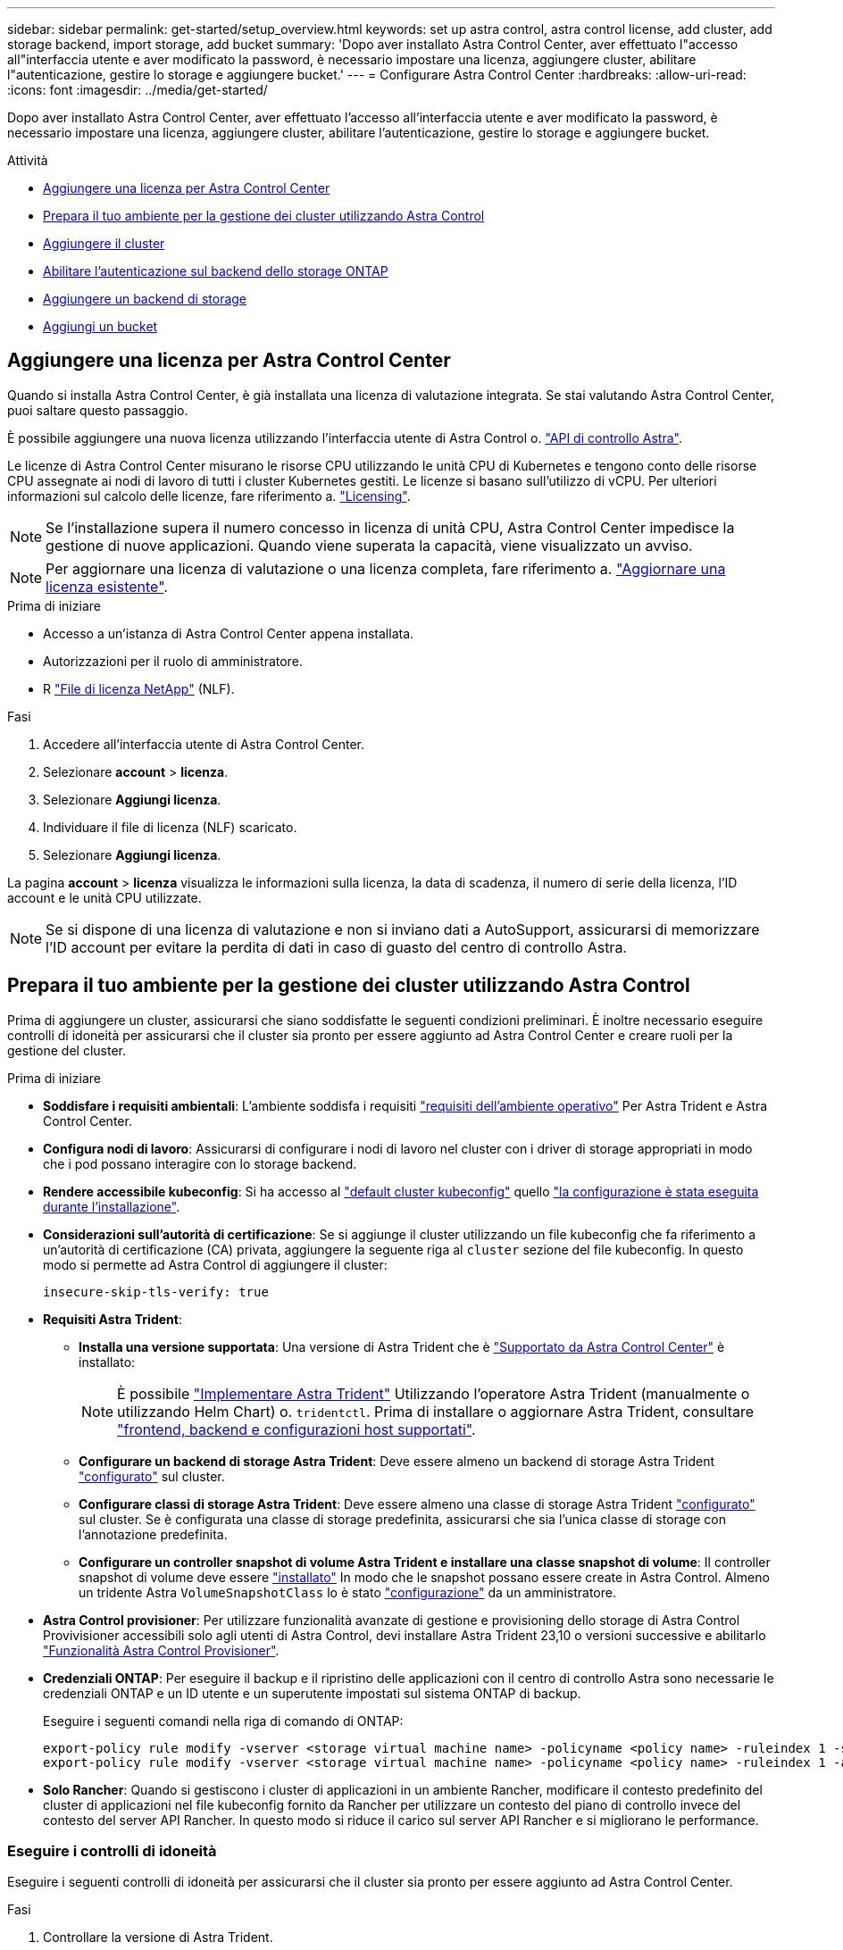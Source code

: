 ---
sidebar: sidebar 
permalink: get-started/setup_overview.html 
keywords: set up astra control, astra control license, add cluster, add storage backend, import storage, add bucket 
summary: 'Dopo aver installato Astra Control Center, aver effettuato l"accesso all"interfaccia utente e aver modificato la password, è necessario impostare una licenza, aggiungere cluster, abilitare l"autenticazione, gestire lo storage e aggiungere bucket.' 
---
= Configurare Astra Control Center
:hardbreaks:
:allow-uri-read: 
:icons: font
:imagesdir: ../media/get-started/


[role="lead"]
Dopo aver installato Astra Control Center, aver effettuato l'accesso all'interfaccia utente e aver modificato la password, è necessario impostare una licenza, aggiungere cluster, abilitare l'autenticazione, gestire lo storage e aggiungere bucket.

.Attività
* <<Aggiungere una licenza per Astra Control Center>>
* <<Prepara il tuo ambiente per la gestione dei cluster utilizzando Astra Control>>
* <<Aggiungere il cluster>>
* <<Abilitare l'autenticazione sul backend dello storage ONTAP>>
* <<Aggiungere un backend di storage>>
* <<Aggiungi un bucket>>




== Aggiungere una licenza per Astra Control Center

Quando si installa Astra Control Center, è già installata una licenza di valutazione integrata. Se stai valutando Astra Control Center, puoi saltare questo passaggio.

È possibile aggiungere una nuova licenza utilizzando l'interfaccia utente di Astra Control o. https://docs.netapp.com/us-en/astra-automation["API di controllo Astra"^].

Le licenze di Astra Control Center misurano le risorse CPU utilizzando le unità CPU di Kubernetes e tengono conto delle risorse CPU assegnate ai nodi di lavoro di tutti i cluster Kubernetes gestiti. Le licenze si basano sull'utilizzo di vCPU. Per ulteriori informazioni sul calcolo delle licenze, fare riferimento a. link:../concepts/licensing.html["Licensing"^].


NOTE: Se l'installazione supera il numero concesso in licenza di unità CPU, Astra Control Center impedisce la gestione di nuove applicazioni. Quando viene superata la capacità, viene visualizzato un avviso.


NOTE: Per aggiornare una licenza di valutazione o una licenza completa, fare riferimento a. link:../use/update-licenses.html["Aggiornare una licenza esistente"^].

.Prima di iniziare
* Accesso a un'istanza di Astra Control Center appena installata.
* Autorizzazioni per il ruolo di amministratore.
* R link:../concepts/licensing.html["File di licenza NetApp"^] (NLF).


.Fasi
. Accedere all'interfaccia utente di Astra Control Center.
. Selezionare *account* > *licenza*.
. Selezionare *Aggiungi licenza*.
. Individuare il file di licenza (NLF) scaricato.
. Selezionare *Aggiungi licenza*.


La pagina *account* > *licenza* visualizza le informazioni sulla licenza, la data di scadenza, il numero di serie della licenza, l'ID account e le unità CPU utilizzate.


NOTE: Se si dispone di una licenza di valutazione e non si inviano dati a AutoSupport, assicurarsi di memorizzare l'ID account per evitare la perdita di dati in caso di guasto del centro di controllo Astra.



== Prepara il tuo ambiente per la gestione dei cluster utilizzando Astra Control

Prima di aggiungere un cluster, assicurarsi che siano soddisfatte le seguenti condizioni preliminari. È inoltre necessario eseguire controlli di idoneità per assicurarsi che il cluster sia pronto per essere aggiunto ad Astra Control Center e creare ruoli per la gestione del cluster.

.Prima di iniziare
* *Soddisfare i requisiti ambientali*: L'ambiente soddisfa i requisiti link:../get-started/requirements.html["requisiti dell'ambiente operativo"^] Per Astra Trident e Astra Control Center.
* *Configura nodi di lavoro*: Assicurarsi di configurare i nodi di lavoro nel cluster con i driver di storage appropriati in modo che i pod possano interagire con lo storage backend.
* *Rendere accessibile kubeconfig*: Si ha accesso al https://kubernetes.io/docs/concepts/configuration/organize-cluster-access-kubeconfig/["default cluster kubeconfig"^] quello link:../get-started/install_acc.html#set-up-namespace-and-secret-for-registries-with-auth-requirements["la configurazione è stata eseguita durante l'installazione"^].
* *Considerazioni sull'autorità di certificazione*: Se si aggiunge il cluster utilizzando un file kubeconfig che fa riferimento a un'autorità di certificazione (CA) privata, aggiungere la seguente riga al `cluster` sezione del file kubeconfig. In questo modo si permette ad Astra Control di aggiungere il cluster:
+
[listing]
----
insecure-skip-tls-verify: true
----
* *Requisiti Astra Trident*:
+
** *Installa una versione supportata*: Una versione di Astra Trident che è link:../get-started/requirements.html#astra-trident-requirements["Supportato da Astra Control Center"^] è installato:
+

NOTE: È possibile https://docs.netapp.com/us-en/trident/trident-get-started/kubernetes-deploy.html#choose-the-deployment-method["Implementare Astra Trident"^] Utilizzando l'operatore Astra Trident (manualmente o utilizzando Helm Chart) o. `tridentctl`. Prima di installare o aggiornare Astra Trident, consultare https://docs.netapp.com/us-en/trident/trident-get-started/requirements.html["frontend, backend e configurazioni host supportati"^].

** *Configurare un backend di storage Astra Trident*: Deve essere almeno un backend di storage Astra Trident https://docs.netapp.com/us-en/trident/trident-use/backends.html["configurato"^] sul cluster.
** *Configurare classi di storage Astra Trident*: Deve essere almeno una classe di storage Astra Trident https://docs.netapp.com/us-en/trident/trident-use/manage-stor-class.html["configurato"^] sul cluster. Se è configurata una classe di storage predefinita, assicurarsi che sia l'unica classe di storage con l'annotazione predefinita.
** *Configurare un controller snapshot di volume Astra Trident e installare una classe snapshot di volume*: Il controller snapshot di volume deve essere https://docs.netapp.com/us-en/trident/trident-use/vol-snapshots.html#deploying-a-volume-snapshot-controller["installato"^] In modo che le snapshot possano essere create in Astra Control. Almeno un tridente Astra `VolumeSnapshotClass` lo è stato https://docs.netapp.com/us-en/trident/trident-use/vol-snapshots.html#step-1-set-up-a-volumesnapshotclass["configurazione"^] da un amministratore.


* *Astra Control provisioner*: Per utilizzare funzionalità avanzate di gestione e provisioning dello storage di Astra Control Provivisioner accessibili solo agli utenti di Astra Control, devi installare Astra Trident 23,10 o versioni successive e abilitarlo link:../use/enable-acp.html["Funzionalità Astra Control Provisioner"].
* *Credenziali ONTAP*: Per eseguire il backup e il ripristino delle applicazioni con il centro di controllo Astra sono necessarie le credenziali ONTAP e un ID utente e un superutente impostati sul sistema ONTAP di backup.
+
Eseguire i seguenti comandi nella riga di comando di ONTAP:

+
[listing]
----
export-policy rule modify -vserver <storage virtual machine name> -policyname <policy name> -ruleindex 1 -superuser sys
export-policy rule modify -vserver <storage virtual machine name> -policyname <policy name> -ruleindex 1 -anon 65534
----
* *Solo Rancher*: Quando si gestiscono i cluster di applicazioni in un ambiente Rancher, modificare il contesto predefinito del cluster di applicazioni nel file kubeconfig fornito da Rancher per utilizzare un contesto del piano di controllo invece del contesto del server API Rancher. In questo modo si riduce il carico sul server API Rancher e si migliorano le performance.




=== Eseguire i controlli di idoneità

Eseguire i seguenti controlli di idoneità per assicurarsi che il cluster sia pronto per essere aggiunto ad Astra Control Center.

.Fasi
. Controllare la versione di Astra Trident.
+
[source, console]
----
kubectl get tridentversions -n trident
----
+
Se Astra Trident esiste, l'output è simile a quanto segue:

+
[listing]
----
NAME      VERSION
trident   23.XX.X
----
+
Se Astra Trident non esiste, viene visualizzato un output simile al seguente:

+
[listing]
----
error: the server doesn't have a resource type "tridentversions"
----
+

NOTE: Se Astra Trident non è installato o se la versione installata non è la più recente, è necessario installare l'ultima versione di Astra Trident prima di procedere. Fare riferimento a. https://docs.netapp.com/us-en/trident/trident-get-started/kubernetes-deploy.html["Documentazione di Astra Trident"^] per istruzioni.

. Assicurarsi che i pod siano in funzione:
+
[source, console]
----
kubectl get pods -n trident
----
. Determinare se le classi di storage utilizzano i driver Astra Trident supportati. Il nome del provider deve essere `csi.trident.netapp.io`. Vedere il seguente esempio:
+
[source, console]
----
kubectl get sc
----
+
Esempio di risposta:

+
[listing]
----
NAME                  PROVISIONER            RECLAIMPOLICY  VOLUMEBINDINGMODE  ALLOWVOLUMEEXPANSION  AGE
ontap-gold (default)  csi.trident.netapp.io  Delete         Immediate          true                  5d23h
----




=== Creare un ruolo cluster kubeconfig

È possibile, in via opzionale, creare un ruolo di amministratore con autorizzazioni limitate o estese per Astra Control Center. Questa procedura non è necessaria per la configurazione di Astra Control Center, in quanto è già stata configurata una configurazione come parte di link:../get-started/install_acc.html#set-up-namespace-and-secret-for-registries-with-auth-requirements["processo di installazione"^].

Questa procedura consente di creare una configurazione separata se uno dei seguenti scenari si applica al proprio ambiente:

* Si desidera limitare le autorizzazioni di Astra Control sui cluster gestiti
* Si utilizzano più contesti e non è possibile utilizzare il kubeconfig di Astra Control predefinito configurato durante l'installazione oppure un ruolo limitato con un singolo contesto non funziona nell'ambiente


.Prima di iniziare
Prima di completare la procedura, assicurarsi di disporre dei seguenti elementi per il cluster che si desidera gestire:

* kubectl v1.23 o versione successiva installata
* Accesso kubectl al cluster che si intende aggiungere e gestire con Astra Control Center
+

NOTE: Per questa procedura, non è necessario l'accesso kubectl al cluster che esegue Astra Control Center.

* Un kubeconfig attivo per il cluster che si intende gestire con i diritti di amministratore del cluster per il contesto attivo


.Fasi
. Creare un account di servizio:
+
.. Creare un file di account del servizio denominato `astracontrol-service-account.yaml`.
+
Regolare il nome e lo spazio dei nomi in base alle esigenze. Se le modifiche vengono apportate qui, è necessario applicare le stesse modifiche nei passaggi seguenti.

+
[source, subs="specialcharacters,quotes"]
----
*astracontrol-service-account.yaml*
----
+
[source, yaml]
----
apiVersion: v1
kind: ServiceAccount
metadata:
  name: astracontrol-service-account
  namespace: default
----
.. Applicare l'account del servizio:
+
[source, console]
----
kubectl apply -f astracontrol-service-account.yaml
----


. Creare uno dei seguenti ruoli del cluster con autorizzazioni sufficienti per la gestione di un cluster da parte di Astra Control:
+
** *Ruolo cluster limitato*: Questo ruolo contiene le autorizzazioni minime necessarie per la gestione di un cluster da parte di Astra Control:
+
.Espandere per i passaggi
[%collapsible]
====
... Creare un `ClusterRole` file chiamato, ad esempio, `astra-admin-account.yaml`.
+
Regolare il nome e lo spazio dei nomi in base alle esigenze. Se le modifiche vengono apportate qui, è necessario applicare le stesse modifiche nei passaggi seguenti.

+
[source, subs="specialcharacters,quotes"]
----
*astra-admin-account.yaml*
----
+
[source, yaml]
----
apiVersion: rbac.authorization.k8s.io/v1
kind: ClusterRole
metadata:
  name: astra-admin-account
rules:

# Get, List, Create, and Update all resources
# Necessary to backup and restore all resources in an app
- apiGroups:
  - '*'
  resources:
  - '*'
  verbs:
  - get
  - list
  - create
  - patch

# Delete Resources
# Necessary for in-place restore and AppMirror failover
- apiGroups:
  - ""
  - apps
  - autoscaling
  - batch
  - crd.projectcalico.org
  - extensions
  - networking.k8s.io
  - policy
  - rbac.authorization.k8s.io
  - snapshot.storage.k8s.io
  - trident.netapp.io
  resources:
  - configmaps
  - cronjobs
  - daemonsets
  - deployments
  - horizontalpodautoscalers
  - ingresses
  - jobs
  - namespaces
  - networkpolicies
  - persistentvolumeclaims
  - poddisruptionbudgets
  - pods
  - podtemplates
  - podsecuritypolicies
  - replicasets
  - replicationcontrollers
  - replicationcontrollers/scale
  - rolebindings
  - roles
  - secrets
  - serviceaccounts
  - services
  - statefulsets
  - tridentmirrorrelationships
  - tridentsnapshotinfos
  - volumesnapshots
  - volumesnapshotcontents
  verbs:
  - delete

# Watch resources
# Necessary to monitor progress
- apiGroups:
  - ""
  resources:
  - pods
  - replicationcontrollers
  - replicationcontrollers/scale
  verbs:
  - watch

# Update resources
- apiGroups:
  - ""
  - build.openshift.io
  - image.openshift.io
  resources:
  - builds/details
  - replicationcontrollers
  - replicationcontrollers/scale
  - imagestreams/layers
  - imagestreamtags
  - imagetags
  verbs:
  - update

# Use PodSecurityPolicies
- apiGroups:
  - extensions
  - policy
  resources:
  - podsecuritypolicies
  verbs:
  - use
----
... (Solo per i cluster OpenShift) aggiungere quanto segue alla fine di `astra-admin-account.yaml` o dopo `# Use PodSecurityPolicies` sezione:
+
[source, console]
----
# OpenShift security
- apiGroups:
  - security.openshift.io
  resources:
  - securitycontextconstraints
  verbs:
  - use
----
... Applicare il ruolo del cluster:
+
[source, console]
----
kubectl apply -f astra-admin-account.yaml
----


====
** *Ruolo cluster esteso*: Questo ruolo contiene autorizzazioni estese per un cluster che deve essere gestito da Astra Control. È possibile utilizzare questo ruolo se si utilizzano più contesti e non è possibile utilizzare il kubeconfig di Astra Control predefinito configurato durante l'installazione oppure se un ruolo limitato con un singolo contesto non funziona nell'ambiente:
+

NOTE: Quanto segue `ClusterRole` I passaggi sono un esempio generale di Kubernetes. Consultare la documentazione della distribuzione Kubernetes per istruzioni specifiche sull'ambiente in uso.

+
.Espandere per i passaggi
[%collapsible]
====
... Creare un `ClusterRole` file chiamato, ad esempio, `astra-admin-account.yaml`.
+
Regolare il nome e lo spazio dei nomi in base alle esigenze. Se le modifiche vengono apportate qui, è necessario applicare le stesse modifiche nei passaggi seguenti.

+
[source, subs="specialcharacters,quotes"]
----
*astra-admin-account.yaml*
----
+
[source, yaml]
----
apiVersion: rbac.authorization.k8s.io/v1
kind: ClusterRole
metadata:
  name: astra-admin-account
rules:
- apiGroups:
  - '*'
  resources:
  - '*'
  verbs:
  - '*'
- nonResourceURLs:
  - '*'
  verbs:
  - '*'
----
... Applicare il ruolo del cluster:
+
[source, console]
----
kubectl apply -f astra-admin-account.yaml
----


====


. Creare l'associazione del ruolo del cluster all'account del servizio per il ruolo del cluster:
+
.. Creare un `ClusterRoleBinding` file chiamato `astracontrol-clusterrolebinding.yaml`.
+
Modificare i nomi e gli spazi dei nomi modificati quando si crea l'account del servizio, in base alle necessità.

+
[source, subs="specialcharacters,quotes"]
----
*astracontrol-clusterrolebinding.yaml*
----
+
[source, yaml]
----
apiVersion: rbac.authorization.k8s.io/v1
kind: ClusterRoleBinding
metadata:
  name: astracontrol-admin
roleRef:
  apiGroup: rbac.authorization.k8s.io
  kind: ClusterRole
  name: astra-admin-account
subjects:
- kind: ServiceAccount
  name: astracontrol-service-account
  namespace: default
----
.. Applicare l'associazione del ruolo del cluster:
+
[source, console]
----
kubectl apply -f astracontrol-clusterrolebinding.yaml
----


. Creare e applicare il token secret:
+
.. Creare un file token secret chiamato `secret-astracontrol-service-account.yaml`.
+
[source, subs="specialcharacters,quotes"]
----
*secret-astracontrol-service-account.yaml*
----
+
[source, yaml]
----
apiVersion: v1
kind: Secret
metadata:
  name: secret-astracontrol-service-account
  namespace: default
  annotations:
    kubernetes.io/service-account.name: "astracontrol-service-account"
type: kubernetes.io/service-account-token
----
.. Applicare il token secret:
+
[source, console]
----
kubectl apply -f secret-astracontrol-service-account.yaml
----


. Aggiungere il token secret all'account del servizio aggiungendo il nome a `secrets` array (l'ultima riga dell'esempio seguente):
+
[source, console]
----
kubectl edit sa astracontrol-service-account
----
+
[source, subs="verbatim,quotes"]
----
apiVersion: v1
imagePullSecrets:
- name: astracontrol-service-account-dockercfg-48xhx
kind: ServiceAccount
metadata:
  annotations:
    kubectl.kubernetes.io/last-applied-configuration: |
      {"apiVersion":"v1","kind":"ServiceAccount","metadata":{"annotations":{},"name":"astracontrol-service-account","namespace":"default"}}
  creationTimestamp: "2023-06-14T15:25:45Z"
  name: astracontrol-service-account
  namespace: default
  resourceVersion: "2767069"
  uid: 2ce068c4-810e-4a96-ada3-49cbf9ec3f89
secrets:
- name: astracontrol-service-account-dockercfg-48xhx
*- name: secret-astracontrol-service-account*
----
. Elencare i segreti dell'account di servizio, sostituendo `<context>` con il contesto corretto per l'installazione:
+
[source, console]
----
kubectl get serviceaccount astracontrol-service-account --context <context> --namespace default -o json
----
+
La fine dell'output dovrebbe essere simile a quanto segue:

+
[listing]
----
"secrets": [
{ "name": "astracontrol-service-account-dockercfg-48xhx"},
{ "name": "secret-astracontrol-service-account"}
]
----
+
Gli indici di ciascun elemento in `secrets` l'array inizia con 0. Nell'esempio precedente, l'indice per `astracontrol-service-account-dockercfg-48xhx` sarebbe 0 e l'indice per `secret-astracontrol-service-account` sarebbe 1. Nell'output, annotare il numero dell'indice per il segreto dell'account del servizio. Questo numero di indice sarà necessario nella fase successiva.

. Generare il kubeconfig come segue:
+
.. Creare un `create-kubeconfig.sh` file. Sostituire `TOKEN_INDEX` all'inizio del seguente script con il valore corretto.
+
[source, subs="specialcharacters,quotes"]
----
*create-kubeconfig.sh*
----
+
[source, console]
----
# Update these to match your environment.
# Replace TOKEN_INDEX with the correct value
# from the output in the previous step. If you
# didn't change anything else above, don't change
# anything else here.

SERVICE_ACCOUNT_NAME=astracontrol-service-account
NAMESPACE=default
NEW_CONTEXT=astracontrol
KUBECONFIG_FILE='kubeconfig-sa'

CONTEXT=$(kubectl config current-context)

SECRET_NAME=$(kubectl get serviceaccount ${SERVICE_ACCOUNT_NAME} \
  --context ${CONTEXT} \
  --namespace ${NAMESPACE} \
  -o jsonpath='{.secrets[TOKEN_INDEX].name}')
TOKEN_DATA=$(kubectl get secret ${SECRET_NAME} \
  --context ${CONTEXT} \
  --namespace ${NAMESPACE} \
  -o jsonpath='{.data.token}')

TOKEN=$(echo ${TOKEN_DATA} | base64 -d)

# Create dedicated kubeconfig
# Create a full copy
kubectl config view --raw > ${KUBECONFIG_FILE}.full.tmp

# Switch working context to correct context
kubectl --kubeconfig ${KUBECONFIG_FILE}.full.tmp config use-context ${CONTEXT}

# Minify
kubectl --kubeconfig ${KUBECONFIG_FILE}.full.tmp \
  config view --flatten --minify > ${KUBECONFIG_FILE}.tmp

# Rename context
kubectl config --kubeconfig ${KUBECONFIG_FILE}.tmp \
  rename-context ${CONTEXT} ${NEW_CONTEXT}

# Create token user
kubectl config --kubeconfig ${KUBECONFIG_FILE}.tmp \
  set-credentials ${CONTEXT}-${NAMESPACE}-token-user \
  --token ${TOKEN}

# Set context to use token user
kubectl config --kubeconfig ${KUBECONFIG_FILE}.tmp \
  set-context ${NEW_CONTEXT} --user ${CONTEXT}-${NAMESPACE}-token-user

# Set context to correct namespace
kubectl config --kubeconfig ${KUBECONFIG_FILE}.tmp \
  set-context ${NEW_CONTEXT} --namespace ${NAMESPACE}

# Flatten/minify kubeconfig
kubectl config --kubeconfig ${KUBECONFIG_FILE}.tmp \
  view --flatten --minify > ${KUBECONFIG_FILE}

# Remove tmp
rm ${KUBECONFIG_FILE}.full.tmp
rm ${KUBECONFIG_FILE}.tmp
----
.. Eseguire la sorgente dei comandi per applicarli al cluster Kubernetes.
+
[source, console]
----
source create-kubeconfig.sh
----


. (Facoltativo) rinominare il kubeconfig con un nome significativo per il cluster.
+
[listing]
----
mv kubeconfig-sa YOUR_CLUSTER_NAME_kubeconfig
----




=== Quali sono le prossime novità?

Dopo aver verificato che i prerequisiti sono stati soddisfatti, sei pronto <<Aggiungere il cluster,aggiungere un cluster>>.



== Aggiungere il cluster

Per iniziare a gestire le tue applicazioni, Aggiungi un cluster Kubernetes e gestilo come risorsa di calcolo. Devi aggiungere un cluster per Astra Control Center per scoprire le tue applicazioni Kubernetes.


TIP: Si consiglia ad Astra Control Center di gestire il cluster su cui viene implementato prima di aggiungere altri cluster ad Astra Control Center da gestire. La gestione del cluster iniziale è necessaria per inviare i dati Kublemetrics e i dati associati al cluster per metriche e troubleshooting.

.Prima di iniziare
* Prima di aggiungere un cluster, esaminare ed eseguire le operazioni necessarie <<Prepara il tuo ambiente per la gestione dei cluster utilizzando Astra Control,attività prerequisite>>.
* Se stai utilizzando un driver SAN ONTAP, assicurati che multipath sia abilitato su tutti i tuoi cluster Kubernetes.


.Fasi
. Spostarsi dal menu Dashboard o Clusters:
+
** Da *Dashboard* in Resource Summary (Riepilogo risorse), selezionare *Add* (Aggiungi) dal pannello Clusters (Clusters).
** Nell'area di navigazione a sinistra, selezionare *Clusters*, quindi selezionare *Add Cluster* (Aggiungi cluster) dalla pagina Clusters (Cluster).


. Nella finestra *Add Cluster* che si apre, caricare un `kubeconfig.yaml` archiviare o incollare il contenuto di a. `kubeconfig.yaml` file.
+

NOTE: Il `kubeconfig.yaml` il file deve includere *solo le credenziali del cluster per un cluster*.

+

IMPORTANT: Se crei il tuo `kubeconfig` file, è necessario definire solo *un* elemento di contesto al suo interno. Fare riferimento a. https://kubernetes.io/docs/concepts/configuration/organize-cluster-access-kubeconfig/["Documentazione Kubernetes"^] per informazioni sulla creazione `kubeconfig` file. Se hai creato un kubeconfig per un ruolo cluster limitato utilizzando <<Creare un ruolo cluster kubeconfig,il processo descritto sopra>>, assicurarsi di caricare o incollare il kubeconfig in questa fase.

. Fornire un nome di credenziale. Per impostazione predefinita, il nome della credenziale viene compilato automaticamente come nome del cluster.
. Selezionare *Avanti*.
. Selezionare la classe di storage predefinita da utilizzare per il cluster Kubernetes e selezionare *Avanti*.
+

NOTE: Selezionare una classe di storage Astra Trident supportata dallo storage ONTAP.

. Esaminare le informazioni e, se tutto sembra buono, selezionare *Aggiungi*.


.Risultato
Il cluster passa allo stato *Discovering* e quindi passa a *Healthy*. Ora stai gestendo il cluster con Astra Control Center.


IMPORTANT: Dopo aver aggiunto un cluster da gestire in Astra Control Center, l'implementazione dell'operatore di monitoraggio potrebbe richiedere alcuni minuti. Fino a quel momento, l'icona di notifica diventa rossa e registra un evento *Monitoring Agent Status Check Failed* (controllo stato agente non riuscito). È possibile ignorarlo, perché il problema si risolve quando Astra Control Center ottiene lo stato corretto. Se il problema non si risolve in pochi minuti, accedere al cluster ed eseguire `oc get pods -n netapp-monitoring` come punto di partenza. Per eseguire il debug del problema, consultare i log dell'operatore di monitoraggio.



== Abilitare l'autenticazione sul backend dello storage ONTAP

Il centro di controllo Astra offre due modalità di autenticazione di un backend ONTAP:

* *Autenticazione basata su credenziali*: Nome utente e password di un utente ONTAP con le autorizzazioni richieste. Per garantire la massima compatibilità con le versioni di ONTAP, è necessario utilizzare un ruolo di accesso di sicurezza predefinito, ad esempio admin o vsadmin.
* *Autenticazione basata su certificato*: Il centro di controllo Astra può anche comunicare con un cluster ONTAP utilizzando un certificato installato sul back-end. Utilizzare il certificato client, la chiave e il certificato CA attendibile, se utilizzato (consigliato).


È possibile aggiornare in seguito i back-end esistenti per passare da un tipo di autenticazione a un altro metodo. È supportato un solo metodo di autenticazione alla volta.



=== Abilitare l'autenticazione basata su credenziali

Astra Control Center richiede le credenziali per un cluster con ambito `admin` Per comunicare con il backend ONTAP. È necessario utilizzare ruoli standard predefiniti, ad esempio `admin`. Ciò garantisce la compatibilità con le future release di ONTAP che potrebbero esporre le API delle funzionalità da utilizzare nelle future release di Astra Control Center.


NOTE: Un ruolo di accesso di sicurezza personalizzato può essere creato e utilizzato con Astra Control Center, ma non è consigliato.

Un esempio di definizione di backend è simile al seguente:

[listing]
----
{
  "version": 1,
  "backendName": "ExampleBackend",
  "storageDriverName": "ontap-nas",
  "managementLIF": "10.0.0.1",
  "dataLIF": "10.0.0.2",
  "svm": "svm_nfs",
  "username": "admin",
  "password": "secret"
}
----
La definizione di backend è l'unica posizione in cui le credenziali vengono memorizzate in testo normale. La creazione o l'aggiornamento di un backend è l'unico passaggio che richiede la conoscenza delle credenziali. Pertanto, si tratta di un'operazione di sola amministrazione, che deve essere eseguita da Kubernetes o dall'amministratore dello storage.



=== Abilitare l'autenticazione basata su certificato

Il centro di controllo Astra può utilizzare i certificati per comunicare con i backend ONTAP nuovi ed esistenti. Inserire le seguenti informazioni nella definizione di backend.

* `clientCertificate`: Certificato del client.
* `clientPrivateKey`: Chiave privata associata.
* `trustedCACertificate`: Certificato CA attendibile. Se si utilizza una CA attendibile, è necessario fornire questo parametro. Questa operazione può essere ignorata se non viene utilizzata alcuna CA attendibile.


È possibile utilizzare uno dei seguenti tipi di certificati:

* Certificato autofirmato
* Certificato di terze parti




==== Abilitare l'autenticazione con un certificato autofirmato

Un workflow tipico prevede i seguenti passaggi.

.Fasi
. Generare un certificato e una chiave del client. Durante la generazione, impostare il nome comune (CN) sull'utente ONTAP per l'autenticazione come.
+
[source, Console]
----
openssl req -x509 -nodes -days 1095 -newkey rsa:2048 -keyout k8senv.key -out k8senv.pem -subj "/C=US/ST=NC/L=RTP/O=NetApp/CN=<common-name>"
----
. Installare il certificato client di tipo `client-ca` E sul cluster ONTAP.
+
[source, Console]
----
security certificate install -type client-ca -cert-name <certificate-name> -vserver <vserver-name>
security ssl modify -vserver <vserver-name> -client-enabled true
----
. Verificare che il ruolo di accesso di sicurezza di ONTAP supporti il metodo di autenticazione del certificato.
+
[source, Console]
----
security login create -user-or-group-name vsadmin -application ontapi -authentication-method cert -vserver <vserver-name>
security login create -user-or-group-name vsadmin -application http -authentication-method cert -vserver <vserver-name>
----
. Verificare l'autenticazione utilizzando il certificato generato. Sostituire <LIF di gestione ONTAP> e <vserver name> con l'IP LIF di gestione e il nome SVM. Assicurarsi che la politica di servizio di LIF sia impostata su `default-data-management`.
+
[source, Curl]
----
curl -X POST -Lk https://<ONTAP-Management-LIF>/servlets/netapp.servlets.admin.XMLrequest_filer --key k8senv.key --cert ~/k8senv.pem -d '<?xml version="1.0" encoding="UTF-8"?><netapp xmlns=http://www.netapp.com/filer/admin version="1.21" vfiler="<vserver-name>"><vserver-get></vserver-get></netapp>
----
. Utilizzando i valori ottenuti dal passaggio precedente, aggiungere il backend di storage nell'interfaccia utente di Astra Control Center.




==== Abilitare l'autenticazione con un certificato di terze parti

Se si dispone di un certificato di terze parti, è possibile configurare l'autenticazione basata su certificato con questa procedura.

.Fasi
. Generare la chiave privata e la CSR:
+
[source, Console]
----
openssl req -new -newkey rsa:4096 -nodes -sha256 -subj "/" -outform pem -out ontap_cert_request.csr -keyout ontap_cert_request.key -addext "subjectAltName = DNS:<ONTAP_CLUSTER_FQDN_NAME>,IP:<ONTAP_MGMT_IP>”
----
. Passare la CSR alla CA di Windows (CA di terze parti) e rilasciare il certificato firmato.
. Scarica il certificato firmato e chiamalo `ontap_signed_cert.crt'
. Esportare il certificato root dalla CA di Windows (CA di terze parti).
. Assegnare un nome al file `ca_root.crt`
+
A questo punto, sono disponibili i seguenti tre file:

+
** *Chiave privata*: `ontap_signed_request.key` (Chiave corrispondente al certificato del server in ONTAP). È necessario durante l'installazione del certificato del server).
** *Certificato firmato*: `ontap_signed_cert.crt` (Questo è anche chiamato _certificato del server_ in ONTAP).
** *Certificato CA root*: `ca_root.crt` (Questo è anche chiamato _certificato server-ca_ in ONTAP).


. Installare questi certificati in ONTAP. Generare e installare `server` e. `server-ca` Certificati su ONTAP.
+
.Espandere per sample.yaml
[%collapsible]
====
[listing]
----
# Copy the contents of ca_root.crt and use it here.

security certificate install -type server-ca

Please enter Certificate: Press <Enter> when done

-----BEGIN CERTIFICATE-----
<certificate details>
-----END CERTIFICATE-----


You should keep a copy of the CA-signed digital certificate for future reference.

The installed certificate's CA and serial number for reference:

CA:
serial:

The certificate's generated name for reference:


===

# Copy the contents of ontap_signed_cert.crt and use it here. For key, use the contents of ontap_cert_request.key file.
security certificate install -type server
Please enter Certificate: Press <Enter> when done

-----BEGIN CERTIFICATE-----
<certificate details>
-----END CERTIFICATE-----

Please enter Private Key: Press <Enter> when done

-----BEGIN PRIVATE KEY-----
<private key details>
-----END PRIVATE KEY-----

Enter certificates of certification authorities (CA) which form the certificate chain of the server certificate. This starts with the issuing CA certificate of the server certificate and can range up to the root CA certificate.
Do you want to continue entering root and/or intermediate certificates {y|n}: n

The provided certificate does not have a common name in the subject field.
Enter a valid common name to continue installation of the certificate: <ONTAP_CLUSTER_FQDN_NAME>

You should keep a copy of the private key and the CA-signed digital certificate for future reference.
The installed certificate's CA and serial number for reference:
CA:
serial:
The certificate's generated name for reference:


==
# Modify the vserver settings to enable SSL for the installed certificate

ssl modify -vserver <vserver_name> -ca <CA>  -server-enabled true -serial <serial number>       (security ssl modify)

==
# Verify if the certificate works fine:

openssl s_client -CAfile ca_root.crt -showcerts -servername server -connect <ONTAP_CLUSTER_FQDN_NAME>:443
CONNECTED(00000005)
depth=1 DC = local, DC = umca, CN = <CA>
verify return:1
depth=0
verify return:1
write W BLOCK
---
Certificate chain
0 s:
   i:/DC=local/DC=umca/<CA>

-----BEGIN CERTIFICATE-----
<Certificate details>

----
====
. Creare il certificato client per lo stesso host per le comunicazioni senza password. Il centro di controllo Astra utilizza questo processo per comunicare con ONTAP.
. Generare e installare i certificati client su ONTAP:
+
.Espandere per sample.yaml
[%collapsible]
====
[listing]
----
# Use /CN=admin or use some other account which has privileges.
openssl req -x509 -nodes -days 1095 -newkey rsa:2048 -keyout ontap_test_client.key -out ontap_test_client.pem -subj "/CN=admin"

Copy the content of ontap_test_client.pem file and use it in the below command:
security certificate install -type client-ca -vserver <vserver_name>

Please enter Certificate: Press <Enter> when done

-----BEGIN CERTIFICATE-----
<Certificate details>
-----END CERTIFICATE-----

You should keep a copy of the CA-signed digital certificate for future reference.
The installed certificate's CA and serial number for reference:

CA:
serial:
The certificate's generated name for reference:


==

ssl modify -vserver <vserver_name> -client-enabled true
(security ssl modify)

# Setting permissions for certificates
security login create -user-or-group-name admin -application ontapi -authentication-method cert -role admin -vserver <vserver_name>

security login create -user-or-group-name admin -application http -authentication-method cert -role admin -vserver <vserver_name>

==

#Verify passwordless communication works fine with the use of only certificates:

curl --cacert ontap_signed_cert.crt  --key ontap_test_client.key --cert ontap_test_client.pem https://<ONTAP_CLUSTER_FQDN_NAME>/api/storage/aggregates
{
"records": [
{
"uuid": "f84e0a9b-e72f-4431-88c4-4bf5378b41bd",
"name": "<aggr_name>",
"node": {
"uuid": "7835876c-3484-11ed-97bb-d039ea50375c",
"name": "<node_name>",
"_links": {
"self": {
"href": "/api/cluster/nodes/7835876c-3484-11ed-97bb-d039ea50375c"
}
}
},
"_links": {
"self": {
"href": "/api/storage/aggregates/f84e0a9b-e72f-4431-88c4-4bf5378b41bd"
}
}
}
],
"num_records": 1,
"_links": {
"self": {
"href": "/api/storage/aggregates"
}
}
}%



----
====
. Aggiungere il backend dello storage nell'interfaccia utente di Astra Control Center e fornire i seguenti valori:
+
** *Certificato client*: ontap_test_client.pem
** *Chiave privata*: ontap_test_client.key
** *Certificato CA attendibile*: ontap_signed_cert.crt






== Aggiungere un backend di storage

Dopo aver impostato le credenziali o le informazioni di autenticazione del certificato, è possibile aggiungere un backend di storage ONTAP esistente a Astra Control Center per gestire le risorse.

La gestione dei cluster di storage in Astra Control come back-end dello storage consente di ottenere collegamenti tra volumi persistenti (PVS) e il back-end dello storage, oltre a metriche di storage aggiuntive.

*_Astra Control Provisioner only_*: L'aggiunta e la gestione di backend di storage ONTAP in Astra Control Center è opzionale quando si utilizza la tecnologia NetApp SnapMirror se si è attivato Astra Control Provisioner con Astra Control Center 23,10 o versioni successive.

.Fasi
. Dal pannello di controllo nell'area di navigazione a sinistra, selezionare *Backend*.
. Selezionare *Aggiungi*.
. Nella sezione Use existing della pagina Add storage backend, selezionare *ONTAP*.
. Selezionare una delle seguenti opzioni:
+
** *Usa credenziali amministratore*: Inserire l'indirizzo IP di gestione del cluster ONTAP e le credenziali di amministratore. Le credenziali devono essere credenziali a livello di cluster.
+

NOTE: L'utente di cui si inseriscono le credenziali deve disporre di `ontapi` Metodo di accesso all'accesso dell'utente abilitato in Gestione di sistema di ONTAP sul cluster ONTAP. Se si intende utilizzare la replica SnapMirror, applicare le credenziali utente con il ruolo "admin", che dispone dei metodi di accesso `ontapi` e. `http`, Sui cluster ONTAP di origine e di destinazione. Fare riferimento a. https://docs.netapp.com/us-en/ontap-sm-classic/online-help-96-97/concept_cluster_user_accounts.html#users-list["Gestire gli account utente nella documentazione di ONTAP"^] per ulteriori informazioni.

** *Usa un certificato*: Carica il certificato `.pem` file, la chiave del certificato `.key` e, facoltativamente, il file dell'autorità di certificazione.


. Selezionare *Avanti*.
. Confermare i dettagli del back-end e selezionare *Manage* (Gestisci).


.Risultato
Il backend viene visualizzato in `online` indicare nell'elenco le informazioni di riepilogo.


NOTE: Potrebbe essere necessario aggiornare la pagina per visualizzare il backend.



== Aggiungi un bucket

È possibile aggiungere un bucket utilizzando l'interfaccia utente di Astra Control o. https://docs.netapp.com/us-en/astra-automation["API di controllo Astra"^]. L'aggiunta di provider di bucket di archivi di oggetti è essenziale se si desidera eseguire il backup delle applicazioni e dello storage persistente o se si desidera clonare le applicazioni tra cluster. Astra Control memorizza i backup o i cloni nei bucket dell'archivio di oggetti definiti dall'utente.

Non è necessario un bucket in Astra Control se si esegue il cloning della configurazione dell'applicazione e dello storage persistente sullo stesso cluster. La funzionalità di snapshot delle applicazioni non richiede un bucket.

.Prima di iniziare
* Assicurati di avere un bucket raggiungibile dai cluster gestiti da Astra Control Center.
* Assicurarsi di disporre delle credenziali per il bucket.
* Assicurarsi che la benna sia di uno dei seguenti tipi:
+
** NetApp ONTAP S3
** NetApp StorageGRID S3
** Microsoft Azure
** Generico S3





NOTE: Amazon Web Services (AWS) e Google Cloud Platform (GCP) utilizzano il tipo di bucket S3 generico.


NOTE: Sebbene Astra Control Center supporti Amazon S3 come provider di bucket S3 generico, Astra Control Center potrebbe non supportare tutti i vendor di archivi di oggetti che rivendicano il supporto S3 di Amazon.

.Fasi
. Nell'area di navigazione a sinistra, selezionare *Bucket*.
. Selezionare *Aggiungi*.
. Selezionare il tipo di bucket.
+

NOTE: Quando si aggiunge un bucket, selezionare il bucket provider corretto e fornire le credenziali corrette per tale provider. Ad esempio, l'interfaccia utente accetta come tipo NetApp ONTAP S3 e accetta le credenziali StorageGRID; tuttavia, questo causerà l'errore di tutti i backup e ripristini futuri dell'applicazione che utilizzano questo bucket.

. Inserire un nome bucket esistente e una descrizione opzionale.
+

TIP: Il nome e la descrizione del bucket vengono visualizzati come una posizione di backup che è possibile scegliere in seguito quando si crea un backup. Il nome viene visualizzato anche durante la configurazione del criterio di protezione.

. Inserire il nome o l'indirizzo IP dell'endpoint S3.
. In *Seleziona credenziali*, selezionare la scheda *Aggiungi* o *Usa esistente*.
+
** Se si sceglie *Aggiungi*:
+
... Immettere un nome per la credenziale che la distingue dalle altre credenziali in Astra Control.
... Inserire l'ID di accesso e la chiave segreta incollando il contenuto dagli Appunti.


** Se si sceglie *Usa esistente*:
+
... Selezionare le credenziali esistenti che si desidera utilizzare con il bucket.




. Selezionare `Add`.
+

NOTE: Quando si aggiunge un bucket, Astra Control contrassegna un bucket con l'indicatore bucket predefinito. Il primo bucket creato diventa quello predefinito. Con l'aggiunta di bucket, è possibile decidere in un secondo momento link:../use/manage-buckets.html#set-the-default-bucket["impostare un altro bucket predefinito"^].





== Quali sono le prossime novità?

Ora che hai effettuato l'accesso e aggiunto i cluster ad Astra Control Center, sei pronto per iniziare a utilizzare le funzionalità di gestione dei dati delle applicazioni di Astra Control Center.

* link:../use/manage-local-users-and-roles.html["Gestire utenti e ruoli locali"]
* link:../use/manage-apps.html["Inizia a gestire le app"]
* link:../use/protection-overview.html["Proteggi le app"]
* link:../use/manage-notifications.html["Gestire le notifiche"]
* link:../use/monitor-protect.html#connect-to-cloud-insights["Connettersi a Cloud Insights"]
* link:../get-started/configure-after-install.html#add-a-custom-tls-certificate["Aggiungere un certificato TLS personalizzato"]
* link:../use/view-clusters.html#change-the-default-storage-class["Modificare la classe di storage predefinita"]


[discrete]
== Trova ulteriori informazioni

* https://docs.netapp.com/us-en/astra-automation["Utilizzare l'API di controllo Astra"^]
* link:../release-notes/known-issues.html["Problemi noti"]

